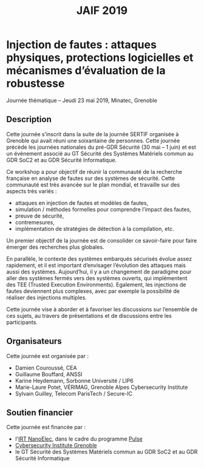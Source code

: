 #+OPTIONS: toc:nil
#+title: JAIF 2019

* Injection de fautes : attaques physiques, protections logicielles et mécanismes d’évaluation de la robustesse

Journée thématique -- Jeudi 23 mai 2019, Minatec, Grenoble

** Description


Cette journée s’inscrit dans la suite de la  journée SERTIF organisée à Grenoble qui avait réuni une soixantaine de personnes.
Cette journée précède les journées nationales du pré-GDR Sécurité (30 mai – 1 juin) et est un évènement associé au GT Sécurité des Systèmes Matériels commun au GDR SoC2 et au GDR Sécurité Informatique.



Ce workshop a pour objectif de réunir la communauté de la recherche française en analyse de fautes sur des systèmes de sécurité.
Cette communauté est très avancée sur le plan mondial, et travaille sur des aspects très variés :

+   attaques en injection de fautes et modèles de fautes,
+   simulation / méthodes formelles pour comprendre l’impact des fautes,
+   preuve de sécurité,
+   contremesures,
+   implémentation de stratégies de détection à la compilation, etc.

Un premier objectif de la journée est de consolider ce savoir-faire pour faire émerger des recherches plus globales.

En parallèle, le contexte des systèmes embarqués sécurisés évolue assez rapidement, et il est important d’envisager l’évolution des attaques mais aussi des systèmes. Aujourd’hui, il y a un changement de paradigme pour aller des systèmes fermés vers des systèmes ouverts, qui implémentent des TEE (Trusted Execution Environments). Egalement, les injections de fautes deviennent plus complexes, avec par exemple la possibilité de réaliser des injections multiples.

Cette journée vise à aborder  et à favoriser les discussions sur l’ensemble de ces sujets, au travers de présentations et de discussions entre les participants.

** Organisateurs

Cette journée est organisée par :

+   Damien Couroussé, CEA
+   Guillaume Bouffard,  ANSSI
+   Karine Heydemann, Sorbonne Université / LIP6
+   Marie-Laure Potet, VÉRIMAG,  Grenoble Alpes Cybersecurity Institute
+   Sylvain Guilley, Telecom ParisTech / Secure-IC

** Soutien financier

Cette journée est financée par :

+ l'[[http://www.irtnanoelec.fr][IRT NanoElec]], dans le cadre du programme [[http://www.irtnanoelec.fr/technologies-de-liaison][Pulse]]
+ [[https://cybersecurity.univ-grenoble-alpes.fr/][Cybersecurity Institute Grenoble]]
+ le GT Sécurité des Systèmes Matériels commun au GDR SoC2 et au GDR Sécurité Informatique


#+BEGIN_EXPORT html
<p>
<img src="./media/logo_CEA.png" alt="Logo CEA" title="CEA" data-align="center" height="100" />

<img src="./media/Logo_IRT_haute-def-cropped-800.png" alt="Logo IRT NanoElec" title="IRT NanoElec" data-align="center" height="100" />

<img src="./media/logo_cnrs.png" alt="Logo CNRS" title="CNRS" data-align="center" height="100" />

<img src="./media/cyber_logo.svg" alt="Logo GACI" title="GACI" data-align="center" height="100" />
</p>
#+END_EXPORT

# pour insérer du html :
# 1. générer d'abord du html approximatif à partif du .org,
# 2. ouvrir le source html produit
# 3. copier dans un BEGIN_EXPORT html
